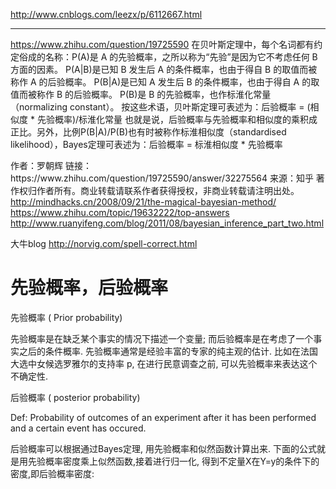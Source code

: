 http://www.cnblogs.com/leezx/p/6112667.html

--------------------------------------------------------------------------------

https://www.zhihu.com/question/19725590
在贝叶斯定理中，每个名词都有约定俗成的名称：P(A)是 A 的先验概率，之所以称为“先验”是因为它不考虑任何 B 方面的因素。
P(A|B)是已知 B 发生后 A 的条件概率，也由于得自 B 的取值而被称作 A 的后验概率。
P(B|A)是已知 A 发生后 B 的条件概率，也由于得自 A 的取值而被称作 B 的后验概率。
P(B)是 B 的先验概率，也作标淮化常量（normalizing constant）。
按这些术语，贝叶斯定理可表述为：后验概率 = (相似度 * 先验概率)/标淮化常量
也就是说，后验概率与先验概率和相似度的乘积成正比。另外，比例P(B|A)/P(B)也有时被称作标淮相似度（standardised likelihood），Bayes定理可表述为：后验概率 = 标淮相似度 * 先验概率

作者：罗朝辉
链接：https://www.zhihu.com/question/19725590/answer/32275564
来源：知乎
著作权归作者所有。商业转载请联系作者获得授权，非商业转载请注明出处。
http://mindhacks.cn/2008/09/21/the-magical-bayesian-method/
https://www.zhihu.com/topic/19632222/top-answers
http://www.ruanyifeng.com/blog/2011/08/bayesian_inference_part_two.html


大牛blog
http://norvig.com/spell-correct.html

* 先验概率，后验概率
先验概率 ( Prior probability)

先验概率是在缺乏某个事实的情况下描述一个变量; 而后验概率是在考虑了一个事实之后的条件概率.  先验概率通常是经验丰富的专家的纯主观的估计. 比如在法国大选中女候选罗雅尔的支持率 p,  在进行民意调查之前, 可以先验概率来表达这个不确定性.

 

后验概率 ( posterior probability)

 Def: Probability of outcomes of an experiment after it has been performed and a certain event has occured.  

后验概率可以根据通过Bayes定理, 用先验概率和似然函数计算出来.  下面的公式就是用先验概率密度乘上似然函数,接着进行归一化, 得到不定量X在Y=y的条件下的密度,即后验概率密度:


